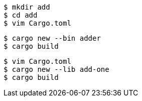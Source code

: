 ----
$ mkdir add
$ cd add
$ vim Cargo.toml
----

----
$ cargo new --bin adder
$ cargo build
----

----
$ vim Cargo.toml
$ cargo new --lib add-one
$ cargo build
----
